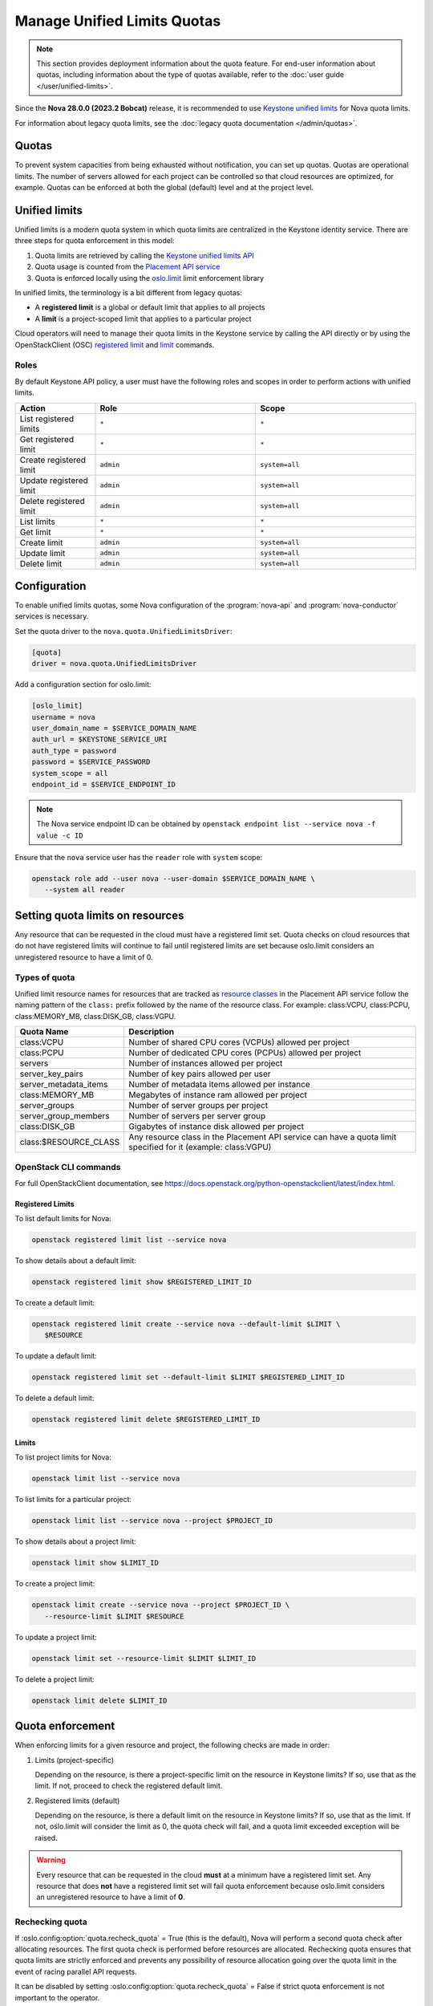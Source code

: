 ============================
Manage Unified Limits Quotas
============================

.. note::

    This section provides deployment information about the quota feature. For
    end-user information about quotas, including information about the type
    of quotas available, refer to the :doc:`user guide
    </user/unified-limits>`.

Since the **Nova 28.0.0 (2023.2 Bobcat)** release, it is recommended to use
`Keystone unified limits`_ for Nova quota limits.

For information about legacy quota limits, see the :doc:`legacy quota
documentation </admin/quotas>`.


Quotas
------

To prevent system capacities from being exhausted without notification, you
can set up quotas. Quotas are operational limits. The number of servers
allowed for each project can be controlled so that cloud resources are
optimized, for example. Quotas can be enforced at both the global
(default) level and at the project level.


Unified limits
--------------

Unified limits is a modern quota system in which quota limits are centralized
in the Keystone identity service. There are three steps for quota enforcement
in this model:

#. Quota limits are retrieved by calling the `Keystone unified limits API`_

#. Quota usage is counted from the `Placement API service`_

#. Quota is enforced locally using the `oslo.limit`_ limit enforcement
   library

In unified limits, the terminology is a bit different from legacy quotas:

* A **registered limit** is a global or default limit that applies to all
  projects

* A **limit** is a project-scoped limit that applies to a particular project

Cloud operators will need to manage their quota limits in the Keystone service
by calling the API directly or by using the OpenStackClient (OSC) `registered
limit`_ and `limit`_ commands.

.. _Keystone unified limits:
    https://docs.openstack.org/keystone/latest/admin/unified-limits.html
.. _Keystone unified limits API:
    https://docs.openstack.org/api-ref/identity/v3/index.html#unified-limits
.. _Placement API service: https://docs.openstack.org/placement
.. _oslo.limit: https://docs.openstack.org/oslo.limit
.. _registered limit:
    https://docs.openstack.org/python-openstackclient/latest/cli/command-objects/registered-limit.html
.. _limit:
    https://docs.openstack.org/python-openstackclient/latest/cli/command-objects/limit.html


Roles
~~~~~

By default Keystone API policy, a user must have the following roles and
scopes in order to perform actions with unified limits.

.. list-table::
   :header-rows: 1
   :widths: 10 20 20

   * - Action
     - Role
     - Scope
   * - List registered limits
     - ``*``
     - ``*``
   * - Get registered limit
     - ``*``
     - ``*``
   * - Create registered limit
     - ``admin``
     - ``system=all``
   * - Update registered limit
     - ``admin``
     - ``system=all``
   * - Delete registered limit
     - ``admin``
     - ``system=all``
   * - List limits
     - ``*``
     - ``*``
   * - Get limit
     - ``*``
     - ``*``
   * - Create limit
     - ``admin``
     - ``system=all``
   * - Update limit
     - ``admin``
     - ``system=all``
   * - Delete limit
     - ``admin``
     - ``system=all``


Configuration
-------------

To enable unified limits quotas, some Nova configuration of
the :program:`nova-api` and :program:`nova-conductor` services is necessary.

Set the quota driver to the ``nova.quota.UnifiedLimitsDriver``:

.. code-block:: ini

   [quota]
   driver = nova.quota.UnifiedLimitsDriver

Add a configuration section for oslo.limit:

.. code-block:: ini

   [oslo_limit]
   username = nova
   user_domain_name = $SERVICE_DOMAIN_NAME
   auth_url = $KEYSTONE_SERVICE_URI
   auth_type = password
   password = $SERVICE_PASSWORD
   system_scope = all
   endpoint_id = $SERVICE_ENDPOINT_ID

.. note::

   The Nova service endpoint ID can be obtained by ``openstack endpoint
   list --service nova -f value -c ID``

Ensure that the ``nova`` service user has the ``reader`` role with ``system``
scope:

.. code-block:: console

   openstack role add --user nova --user-domain $SERVICE_DOMAIN_NAME \
      --system all reader


Setting quota limits on resources
---------------------------------

Any resource that can be requested in the cloud must have a registered limit
set. Quota checks on cloud resources that do not have registered limits will
continue to fail until registered limits are set because oslo.limit considers
an unregistered resource to have a limit of 0.

Types of quota
~~~~~~~~~~~~~~

Unified limit resource names for resources that are tracked as `resource
classes`_ in the Placement API service follow the naming pattern of the
``class:`` prefix followed by the name of the resource class. For example:
class:VCPU, class:PCPU, class:MEMORY_MB, class:DISK_GB, class:VGPU.

.. list-table::
   :header-rows: 1
   :widths: 10 40

   * - Quota Name
     - Description
   * - class:VCPU
     - Number of shared CPU cores (VCPUs) allowed per project
   * - class:PCPU
     - Number of dedicated CPU cores (PCPUs) allowed per project
   * - servers
     - Number of instances allowed per project
   * - server_key_pairs
     - Number of key pairs allowed per user
   * - server_metadata_items
     - Number of metadata items allowed per instance
   * - class:MEMORY_MB
     - Megabytes of instance ram allowed per project
   * - server_groups
     - Number of server groups per project
   * - server_group_members
     - Number of servers per server group
   * - class:DISK_GB
     - Gigabytes of instance disk allowed per project
   * - class:$RESOURCE_CLASS
     - Any resource class in the Placement API service can have a quota limit
       specified for it (example: class:VGPU)

.. _resource classes: https://docs.openstack.org/os-resource-classes/latest

OpenStack CLI commands
~~~~~~~~~~~~~~~~~~~~~~

For full OpenStackClient documentation, see
https://docs.openstack.org/python-openstackclient/latest/index.html.

Registered Limits
^^^^^^^^^^^^^^^^^

To list default limits for Nova:

.. code-block:: console

   openstack registered limit list --service nova

To show details about a default limit:

.. code-block:: console

   openstack registered limit show $REGISTERED_LIMIT_ID

To create a default limit:

.. code-block:: console

   openstack registered limit create --service nova --default-limit $LIMIT \
      $RESOURCE

To update a default limit:

.. code-block:: console

   openstack registered limit set --default-limit $LIMIT $REGISTERED_LIMIT_ID

To delete a default limit:

.. code-block:: console

   openstack registered limit delete $REGISTERED_LIMIT_ID

Limits
^^^^^^

To list project limits for Nova:

.. code-block:: console

   openstack limit list --service nova

To list limits for a particular project:

.. code-block:: console

   openstack limit list --service nova --project $PROJECT_ID

To show details about a project limit:

.. code-block:: console

   openstack limit show $LIMIT_ID

To create a project limit:

.. code-block:: console

   openstack limit create --service nova --project $PROJECT_ID \
      --resource-limit $LIMIT $RESOURCE

To update a project limit:

.. code-block:: console

   openstack limit set --resource-limit $LIMIT $LIMIT_ID

To delete a project limit:

.. code-block:: console

   openstack limit delete $LIMIT_ID


Quota enforcement
-----------------

When enforcing limits for a given resource and project, the following checks
are made in order:

#. Limits (project-specific)

   Depending on the resource, is there a project-specific limit on the
   resource in Keystone limits? If so, use that as the limit. If not, proceed
   to check the registered default limit.

#. Registered limits (default)

   Depending on the resource, is there a default limit on the resource in
   Keystone limits? If so, use that as the limit. If not, oslo.limit will
   consider the limit as 0, the quota check will fail, and a quota limit
   exceeded exception will be raised.

.. warning::

   Every resource that can be requested in the cloud **must** at a minimum
   have a registered limit set. Any resource that does **not** have a
   registered limit set will fail quota enforcement because oslo.limit
   considers an unregistered resource to have a limit of **0**.


Rechecking quota
~~~~~~~~~~~~~~~~

If :oslo.config:option:`quota.recheck_quota` = True (this is the default),
Nova will perform a second quota check after allocating resources. The first
quota check is performed before resources are allocated. Rechecking quota
ensures that quota limits are strictly enforced and prevents any possibility
of resource allocation going over the quota limit in the event of racing
parallel API requests.

It can be disabled by setting :oslo.config:option:`quota.recheck_quota` =
False if strict quota enforcement is not important to the operator.


Quota usage from Placement
--------------------------

With unified limits quotas, it is required that quota resource usage is
counted from the Placement API service. As such,
the :oslo.config:option:`quota.count_usage_from_placement` configuration
option is ignored when :oslo.config:option:`quota.driver` is set to
``nova.quota.UnifiedLimitsDriver``.

There are some things to note when quota resource usage is counted from the
Placement API service:

* Counted usage will not be accurate in an environment where multiple Nova
  deployments are sharing a Placement deployment because currently Placement
  has no way of partitioning resource providers between different Nova
  deployments. Operators who are running multiple Nova deployments that share
  a Placement deployment should not use the ``nova.quota.UnifiedLimitsDriver``.

* Behavior will be different for resizes. During a resize, resource
  allocations are held on both the source and destination (even on the same
  host, see https://bugs.launchpad.net/nova/+bug/1790204) until the resize is
  confirmed or reverted. Quota usage will be inflated for servers in this
  state.

* The ``populate_queued_for_delete`` and ``populate_user_id`` online data
  migrations must be completed before usage can be counted from Placement.
  Until the data migration is complete, the system will fall back to legacy
  quota usage counting from cell databases depending on the result of an
  EXISTS database query during each quota check. Use ``nova-manage db
  online_data_migrations`` to run online data migrations.

* Behavior will be different for unscheduled servers in ``ERROR`` state. A
  server in ``ERROR`` state that has never been scheduled to a compute host
  will not have Placement allocations, so it will not consume quota usage for
  cores and ram.

* Behavior will be different for servers in ``SHELVED_OFFLOADED`` state. A
  server in ``SHELVED_OFFLOADED`` state will not have Placement allocations,
  so it will not consume quota usage for cores and ram. Note that because of
  this, it will be possible for a request to unshelve a server to be rejected
  if the user does not have enough quota available to support the cores and
  ram needed by the server to be unshelved.


Migration to unified limits quotas
----------------------------------

There is a `nova-manage`_ command available to help with moving from legacy
Nova database quotas to Keystone unified limits quotas. The command will read
quota limits from the Nova database and call the Keystone API to create the
corresponding unified limits.

.. code-block:: console

   $ nova-manage limits migrate_to_unified_limits -h
   usage: nova-manage limits migrate_to_unified_limits
   [-h] [--project-id <project-id>] [--region-id <region-id>] [--verbose]
   [--dry-run]

   Copy quota limits from the Nova API database to Keystone.

   options:
     -h, --help            show this help message and exit
     --project-id <project-id>
                           Project ID for which to migrate quota limits
     --region-id <region-id>
                           Region ID for which to migrate quota limits
     --verbose             Provide verbose output during execution.
     --dry-run             Show what limits would be created without actually
                           creating them.

.. important::

   Per-user quota limits will **not** be copied into Keystone because per-user
   quotas are not supported in unified limits.

.. _nova-manage: https://docs.openstack.org/nova/latest/cli/nova-manage.html#limits-migrate-to-unified-limits
